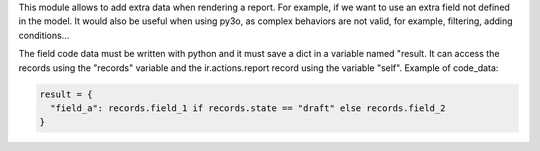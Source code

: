 This module allows to add extra data when rendering a report. For example, if we want to use an extra field not defined in the model. It would also be useful when using py3o, as complex behaviors are not valid, for example, filtering, adding conditions...

The field code data must be written with python and it must save a dict in a variable named "result. It can access the records using the "records" variable and the ir.actions.report record using the variable "self".
Example of code_data:

.. code-block:: python

      result = {
        "field_a": records.field_1 if records.state == "draft" else records.field_2
      }
